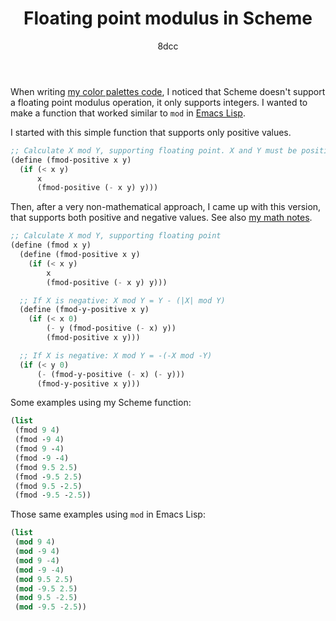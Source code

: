 #+TITLE: Floating point modulus in Scheme
#+AUTHOR: 8dcc
#+OPTIONS: toc:2
#+STARTUP: nofold
#+PROPERTY: header-args:scheme :tangle fmod.scm

When writing [[file:../color-palettes/README.org][my color palettes code]], I noticed that Scheme doesn't support a
floating point modulus operation, it only supports integers. I wanted to make a
function that worked similar to =mod= in [[https://www.gnu.org/software/emacs/manual/html_node/elisp/Arithmetic-Operations.html#index-mod][Emacs Lisp]].

I started with this simple function that supports only positive values.

#+begin_src scheme
;; Calculate X mod Y, supporting floating point. X and Y must be positive.
(define (fmod-positive x y)
  (if (< x y)
      x
      (fmod-positive (- x y) y)))
#+end_src

Then, after a very non-mathematical approach, I came up with this version, that
supports both positive and negative values. See also [[file:../../../LaTeX/math/math.pdf][my math notes]].

#+begin_src scheme :results raw code
;; Calculate X mod Y, supporting floating point
(define (fmod x y)
  (define (fmod-positive x y)
    (if (< x y)
        x
        (fmod-positive (- x y) y)))

  ;; If X is negative: X mod Y = Y - (|X| mod Y)
  (define (fmod-y-positive x y)
    (if (< x 0)
        (- y (fmod-positive (- x) y))
        (fmod-positive x y)))

  ;; If X is negative: X mod Y = -(-X mod -Y)
  (if (< y 0)
      (- (fmod-y-positive (- x) (- y)))
      (fmod-y-positive x y)))
#+end_src

Some examples using my Scheme function:

#+begin_src scheme :results verbatim
(list
 (fmod 9 4)
 (fmod -9 4)
 (fmod 9 -4)
 (fmod -9 -4)
 (fmod 9.5 2.5)
 (fmod -9.5 2.5)
 (fmod 9.5 -2.5)
 (fmod -9.5 -2.5))
#+end_src

#+RESULTS:
: (1 3 -3 -1 2.0 0.5 -0.5 -2.0)

Those same examples using =mod= in Emacs Lisp:

#+begin_src emacs-lisp :results verbatim
(list
 (mod 9 4)
 (mod -9 4)
 (mod 9 -4)
 (mod -9 -4)
 (mod 9.5 2.5)
 (mod -9.5 2.5)
 (mod 9.5 -2.5)
 (mod -9.5 -2.5))
#+end_src

#+RESULTS:
: (1 3 -3 -1 2.0 0.5 -0.5 -2.0)

